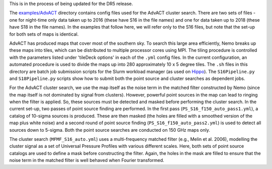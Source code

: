 This is in the process of being updated for the DR5 release.

The `examples/AdvACT <https://github.com/simonsobs/nemo/tree/master/examples/AdvACT>`_
directory contains config files used for the AdvACT cluster 
search. There are two sets of files - one for night-time only
data taken up to 2016 (these have S16 in the file names) and
one for data taken up to 2018 (these have S18 in the file names).
In the examples that follow here, we will refer only to the S16 
files, but note that the set-up for both sets of maps is identical.

AdvACT has produced maps that cover most of the southern sky. To
search this large area efficiently, Nemo breaks up these maps into
tiles, which can be distributed to multiple processor cores using
MPI. The tiling procedure is controlled with the parameters listed
under 'tileDeck options' in each of the ``.yml`` config files. In the
current configuration, an automated procedure is used to divide the
maps up into 280 approximately 10 x 5 degree tiles.
The ``.sh`` files in this directory are batch job submission scripts
for the Slurm workload manager (as used on `Hippo <https://www.acru.ukzn.ac.za/~hippo/>`_\ ). 
The ``S16Pipeline.py`` and  ``S18Pipeline.py`` scripts show how to submit 
both the point source and cluster searches as dependent jobs.

For the AdvACT cluster search, we use the map itself as the noise
term in the matched filter constructed by Nemo (since the map itself
is not dominated by signal from clusters). However, powerful point
sources in the map can lead to ringing when the filter is applied.
So, these sources must be detected and masked before performing the
cluster search. In the current set-up, two passes of point source 
finding are performed. In the first pass (\ ``PS_S16_f150_auto_pass1.yml``\ ),
a catalog of 10-sigma sources is produced. These are then masked
(the holes are filled with a smoothed version of the map plus white
noise) and a second round of point source finding
(\ ``PS_S16_f150_auto_pass2.yml``\ ) is used to detect all sources down to
5-sigma. Both the point source searches are conducted on 150 GHz maps
only.

The cluster search (\ ``MFMF_S16_auto.yml``\ ) uses a multi-frequency matched
filter (e.g., Melin et al. 2006), modelling the cluster signal as a 
set of Universal Pressure Profiles with various different scales. 
Here, both sets of point source  catalogs are used to define a mask
before constructing the filter. Again, the holes in the mask are 
filled to ensure that the noise term in the matched filter is well 
behaved when Fourier transformed.
